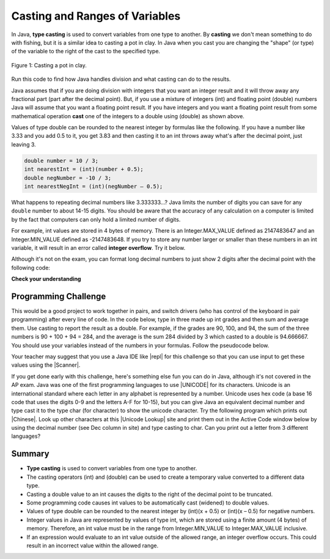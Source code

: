 .. qnum::
   :prefix: 1-6-
   :start: 1

.. |CodingEx| image:: ../../_static/codingExercise.png
    :width: 30px
    :align: middle
    :alt: coding exercise
    
    
.. |Exercise| image:: ../../_static/exercise.png
    :width: 35
    :align: middle
    :alt: exercise
    
    
.. |Groupwork| image:: ../../_static/groupwork.png
    :width: 35
    :align: middle
    :alt: groupwork
    
    
Casting and Ranges of Variables
===============================

In Java, **type casting** is used to convert variables from one type to another. By **casting** we don't mean something to do with fishing, but it is a similar idea to casting a pot in clay.  In Java when you cast you are changing the "shape" (or type) of the variable to the right of the cast to the specified type. 

.. figure:: Figures/casting.jpg
    :width: 300px
    :figclass: align-center
    
    Figure 1: Casting a pot in clay. 


Run this code to find how Java handles division and what casting can do to the results.

.. activecode:: lcct1
   :language: java
   
   public class Test
   {
      public static void main(String[] args)
      {
        System.out.println(1 / 3);
        System.out.println(1.0 / 3);
        System.out.println(1 / 3.0);
        System.out.println((double) 1 / 3);
      }
   }
	
Java assumes that if you are doing division with integers that you want an integer result and it will throw away any fractional part (part after the decimal point).  But, if you use a mixture of integers (int) and floating point (double) numbers Java will assume that you want a floating point result.  If you have integers and you want a floating point result from some mathematical operation **cast** one of the integers to a double using (double) as shown above.  

Values of type double can be rounded to the nearest integer by formulas like the following. If you have a number like 3.33 and you add 0.5 to it, you get 3.83 and then casting it to an int throws away what's after the decimal point, just leaving 3. 


.. code-block:: java 

    double number = 10 / 3;
    int nearestInt = (int)(number + 0.5); 
    double negNumber = -10 / 3;
    int nearestNegInt = (int)(negNumber – 0.5);



..	index::
	pair: double; number of digits


What happens to repeating decimal numbers like 3.333333...?  Java limits the number of digits you can save for any ``double`` number to about 14-15 digits. You should be aware that the accuracy of any calculation on a computer is limited by the fact that computers can only hold a limited number of digits. 

For example, int values are stored in 4 bytes of memory. There is an Integer.MAX_VALUE defined as 2147483647 and an Integer.MIN_VALUE defined as -2147483648. If you try to store any number larger or smaller than these numbers in an int variable, it will result in an error called **integer overflow**. Try it below.

.. activecode:: overfl
   :language: java
   
   public class TestOverflow
   {
      public static void main(String[] args)
      {
        int id = 2147483650; // overflow error!
        int negative = -2147483650; // overflow 
      }
   }

..	index::
	pair: double; precision format
    
Although it's not on the exam, you can format long decimal numbers to just show 2 digits after the decimal point with the following code:

.. activecode:: double_precision
   :language: java
   
   public class TestFormat
   {
      public static void main(String[] args)
      {
        double number = 10 / 3;
        System.out.println(number);
        System.out.println( String.format("%.02f", number) );
      }
   }
   

|Exercise| **Check your understanding**

.. mchoice:: q2_5
   :practice: T
   :answer_a: true
   :answer_b: false
   :correct: b
   :feedback_a: Did you try this out in Active Code?  Does it work that way?
   :feedback_b: Java throws away any values after the decimal point if you do integer division.  It does not round up automatically.  

   True or false: Java rounds up automatically when you do integer division.  
   
.. mchoice:: q2_6
   :practice: T
   :answer_a: true
   :answer_b: false
   :correct: b
   :feedback_a: Try casting to int instead of double.  What does that do?  
   :feedback_b: Casting results in the type that you cast to. However, if you can't really cast the value to the specified type then you will get an error.  

   True or false: casting always results in a double type.  
   
.. mchoice:: q2_7
   :practice: T
   :answer_a: (double) (total / 3);
   :answer_b: total / 3;
   :answer_c: (double) total /  3;
   :correct: c
   :feedback_a: This does integer division before casting the result to double so it loses the fractional part.  
   :feedback_b: When you divide an integer by an integer you get an integer result and lose the fractional part.
   :feedback_c: This will convert total to a double value and then divide by 3 to return a double result.

   Which of the following returns the correct average when 3 values had been added to an integer total?
   
|Groupwork| Programming Challenge
--------------------------------------

This would be a good project to work together in pairs, and switch drivers (who has control of the keyboard in pair programming) after every line of code. In the code below, type in three made up int grades and then sum and average them. Use casting to report the result as a double. For example, if the grades are 90, 100, and 94, the sum of the three numbers is 90 + 100 + 94 = 284, and the average is the sum 284 divided by 3 which casted to a double is 94.666667. You should use your variables instead of the numbers in your formulas. Follow the pseudocode below. 

 
.. |repl| raw:: html

   <a href="https://repl.it" target="_blank">repl.it</a>
   

.. |Scanner| raw:: html

   <a href="https://www.w3schools.com/java/java_user_input.asp" target="_blank">Scanner class</a>
   
Your teacher may suggest that you use a Java IDE like |repl| for this challenge so that you can use input to get these values using the |Scanner|.


.. activecode:: challenge1-6-average
   :language: java

   public class Challenge1_6
   {
      public static void main(String[] args)
      {
         // 1. Declare 3 int variables for grades and initialize them to 3 values
         
         // 2. Declare an int variable for the sum of the grades
         
         // 3. Declare a variable for the average of the grades
         
         // 4. Write a formula to calculate the sum of the 3 grades (add them up). 
         
         // 5. Write a formula to calculate the average of the 3 grades from the sum using division and type casting.
         
         // 6. Print out the average
         
      
      }
   }

.. |Unicode| raw:: html

   <a href="https://en.wikipedia.org/wiki/List_of_Unicode_characters" target="_blank">Unicode</a>
   
.. |Chinese| raw:: html

   <a href="https://unicodelookup.com/#cjk/1" target="_blank">Chinese characters</a> 
   
.. |Unicode Lookup| raw:: html

   <a href="https://unicodelookup.com/" target="_blank">Unicode Lookup</a>
   
If you get done early with this challenge, here's something else fun you can do in Java, although it's not covered in the AP exam. Java was one of the first programming languages to use |UNICODE| for its characters. Unicode is an international standard where each letter in any alphabet is represented by a number.  Unicode uses hex code (a base 16 code that uses the digits 0-9 and the letters A-F for 10-15), but you can give Java an equivalent decimal number and type cast it to the type char (for character) to show the unicode character. Try the following program which prints out |Chinese|. Look up other characters at this |Unicode Lookup| site and print them out in the Active Code window below by using the decimal number (see Dec column in site) and type casting to char. Can you print out a letter from 3 different languages?

.. activecode:: challenge1-6-unicode
   :language: java

   public class ChallengeUnicode
   {
      public static void main(String[] args)
      {      
        System.out.println("A in ASCII and Unicode is the decimal number 65: " + (char)65);
        System.out.println("You can typecast a decimal number to char for the Chinese character for sun: " + (char)11932);
        System.out.println("Or you can print out the Chinese character for moon using unicode hex: \u2E9D"); 
        
       
      }
   }
   
Summary
-------------------

- **Type casting** is used to convert variables from one type to another.
- The casting operators (int) and (double) can be used to create a temporary value converted to a different data type.
- Casting a double value to an int causes the digits to the right of the decimal point to be truncated. 

- Some programming code causes int values to be automatically cast (widened) to double values.
- Values of type double can be rounded to the nearest integer by (int)(x + 0.5) or (int)(x – 0.5) for negative numbers.

- Integer values in Java are represented by values of type int, which are stored using a finite amount (4 bytes) of memory. Therefore, an int value must be in the range from Integer.MIN_VALUE to Integer.MAX_VALUE inclusive.

- If an expression would evaluate to an int value outside of the allowed range, an integer overflow occurs. This could result in an incorrect value within the allowed range.
